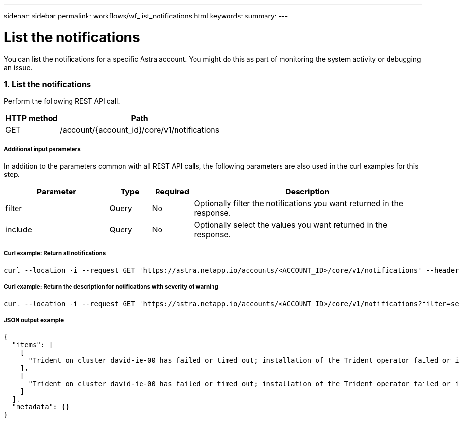 ---
sidebar: sidebar
permalink: workflows/wf_list_notifications.html
keywords:
summary:
---

= List the notifications
:hardbreaks:
:nofooter:
:icons: font
:linkattrs:
:imagesdir: ./media/

[.lead]
You can list the notifications for a specific Astra account. You might do this as part of monitoring the system activity or debugging an issue.

=== 1. List the notifications

Perform the following REST API call.

[cols="25,75"*,options="header"]
|===
|HTTP method
|Path
|GET
|/account/{account_id}/core/v1/notifications
|===

===== Additional input parameters

In addition to the parameters common with all REST API calls, the following parameters are also used in the curl examples for this step.

[cols="25,10,10,55"*,options="header"]
|===
|Parameter
|Type
|Required
|Description
|filter
|Query
|No
|Optionally filter the notifications you want returned in the response.
|include
|Query
|No
|Optionally select the values you want returned in the response.
|===

===== Curl example: Return all notifications
[source,curl]
curl --location -i --request GET 'https://astra.netapp.io/accounts/<ACCOUNT_ID>/core/v1/notifications' --header 'Accept: */*' --header 'Authorization: Bearer <API_TOKEN>'

===== Curl example: Return the description for notifications with severity of warning
[source,curl]
curl --location -i --request GET 'https://astra.netapp.io/accounts/<ACCOUNT_ID>/core/v1/notifications?filter=severity%20eq%20'warning'&include=description' --header 'Accept: */*' --header 'Authorization: Bearer <API_TOKEN>'

===== JSON output example
[source,json]
{
  "items": [
    [
      "Trident on cluster david-ie-00 has failed or timed out; installation of the Trident operator failed or is not yet complete; operator failed to reach an installed state within 300.00 seconds; container trident-operator not found in operator deployment"
    ],
    [
      "Trident on cluster david-ie-00 has failed or timed out; installation of the Trident operator failed or is not yet complete; operator failed to reach an installed state within 300.00 seconds; container trident-operator not found in operator deployment"
    ]
  ],
  "metadata": {}
}
